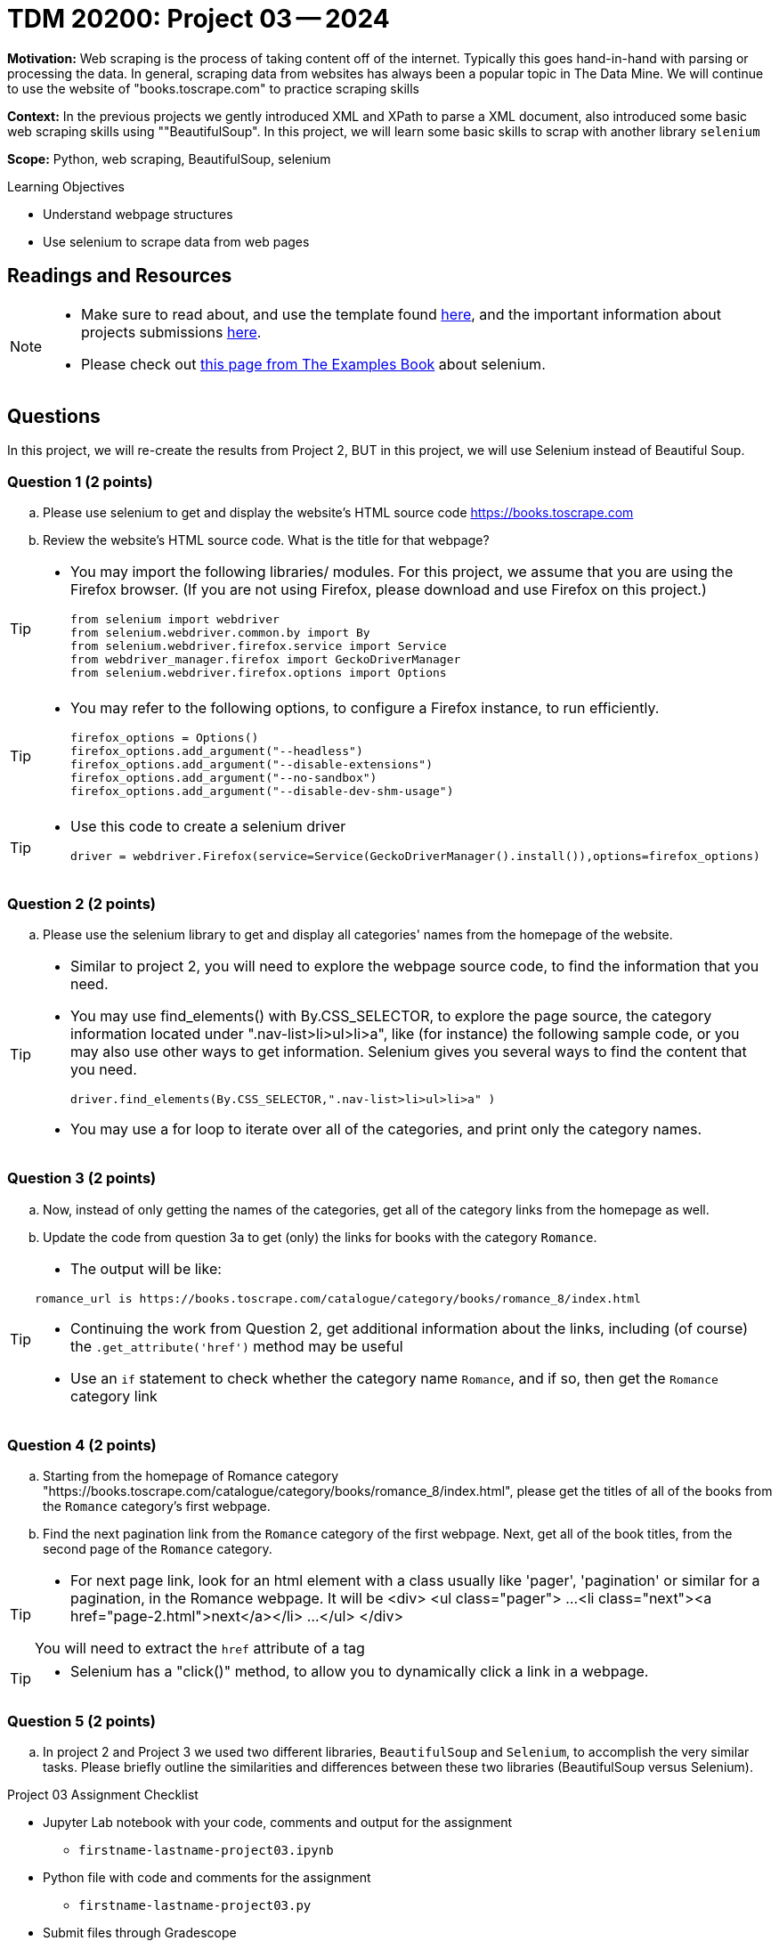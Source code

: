 = TDM 20200: Project 03 -- 2024

**Motivation:** Web scraping is the process of taking content off of the internet. Typically this goes hand-in-hand with parsing or processing the data. In general, scraping data from websites has always been a popular topic in The Data Mine. We will continue to use the website of "books.toscrape.com" to practice scraping skills 

**Context:** In the previous projects we gently introduced XML and XPath to parse a XML document, also introduced some basic web scraping skills using ""BeautifulSoup". In this project, we will learn some basic skills to scrap with another library `selenium`

**Scope:** Python, web scraping, BeautifulSoup, selenium

.Learning Objectives
****
- Understand webpage structures
- Use selenium to scrape data from web pages
****

== Readings and Resources

[NOTE]
====
- Make sure to read about, and use the template found xref:templates.adoc[here], and the important information about projects submissions xref:submissions.adoc[here].
- Please check out https://the-examples-book.com/programming-languages/python/selenium[this page from The Examples Book] about selenium.
====

== Questions

In this project, we will re-create the results from Project 2, BUT in this project, we will use Selenium instead of Beautiful Soup.

=== Question 1 (2 points)
 
[loweralpha]
.. Please use selenium to get and display the website's HTML source code https://books.toscrape.com[https://books.toscrape.com]
.. Review the website's HTML source code.  What is the title for that webpage?

[TIP]
====
- You may import the following libraries/ modules.  For this project, we assume that you are using the Firefox browser.  (If you are not using Firefox, please download and use Firefox on this project.)
[source,python]
from selenium import webdriver
from selenium.webdriver.common.by import By
from selenium.webdriver.firefox.service import Service
from webdriver_manager.firefox import GeckoDriverManager
from selenium.webdriver.firefox.options import Options
====
[TIP]
====
- You may refer to the following options, to configure a Firefox instance, to run efficiently.
[source,python]
firefox_options = Options()
firefox_options.add_argument("--headless")
firefox_options.add_argument("--disable-extensions")
firefox_options.add_argument("--no-sandbox")
firefox_options.add_argument("--disable-dev-shm-usage")
====
[TIP]
====
- Use this code to create a selenium driver
[source,python]
driver = webdriver.Firefox(service=Service(GeckoDriverManager().install()),options=firefox_options)
====
 
=== Question 2 (2 points)
 
.. Please use the selenium library to get and display all categories' names from the homepage of the website.

[TIP]
====
- Similar to project 2, you will need to explore the webpage source code, to find the information that you need.
- You may use find_elements() with By.CSS_SELECTOR, to explore the page source, the category information located under ".nav-list>li>ul>li>a", like (for instance) the following sample code, or you may also use other ways to get information. Selenium gives you several ways to find the content that you need.
[source,python]
driver.find_elements(By.CSS_SELECTOR,".nav-list>li>ul>li>a" )

- You may use a for loop to iterate over all of the categories, and print only the category names.
====

=== Question 3 (2 points)

.. Now, instead of only getting the names of the categories, get all of the category links from the homepage as well.

.. Update the code from question 3a to get (only) the links for books with the category `Romance`.

[TIP]
====
- The output will be like:
----
romance_url is https://books.toscrape.com/catalogue/category/books/romance_8/index.html
----
- Continuing the work from Question 2, get additional information about the links, including (of course) the `.get_attribute('href')` method may be useful
- Use an `if` statement to check whether the category name `Romance`, and if so, then get the `Romance` category link
====

=== Question 4 (2 points)

.. Starting from the homepage of Romance category "https://books.toscrape.com/catalogue/category/books/romance_8/index.html", please get the titles of all of the books from the `Romance` category's first webpage.
.. Find the next pagination link from the `Romance` category of the first webpage.  Next, get all of the book titles, from the second page of the `Romance` category.

[TIP]
====
- For next page link, look for an html element with a class usually like 'pager', 'pagination' or similar for a pagination, in the Romance webpage.  It will be 
<div>
    <ul class="pager">
        ...
        <li class="next"><a href="page-2.html">next</a></li>
        ...
    </ul>
</div>

You will need to extract the `href` attribute of a tag 
====
[TIP]
====
- Selenium has a "click()" method, to allow you to dynamically click a link in a webpage.
====

=== Question 5 (2 points)

.. In project 2 and Project 3 we used two different libraries, `BeautifulSoup` and `Selenium`, to accomplish the very similar tasks.  Please briefly outline the similarities and differences between these two libraries (BeautifulSoup versus Selenium).



Project 03 Assignment Checklist
====
* Jupyter Lab notebook with your code, comments and output for the assignment
    ** `firstname-lastname-project03.ipynb` 
* Python file with code and comments for the assignment
    ** `firstname-lastname-project03.py`
* Submit files through Gradescope
====

[WARNING]
====
_Please_ make sure to double check that your submission is complete, and contains all of your code and output before submitting. If you are on a spotty internet connection, it is recommended to download your submission after submitting it to make sure what you _think_ you submitted, was what you _actually_ submitted.

In addition, please review our xref:projects:current-projects:submissions.adoc[submission guidelines] before submitting your project.
====